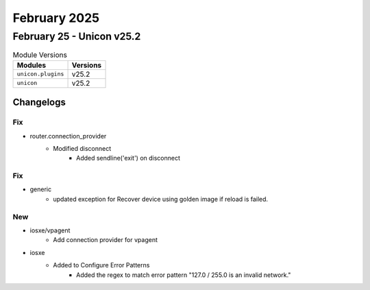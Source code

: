 February 2025
==========

February 25 - Unicon v25.2 
------------------------



.. csv-table:: Module Versions
    :header: "Modules", "Versions"

        ``unicon.plugins``, v25.2 
        ``unicon``, v25.2 




Changelogs
^^^^^^^^^^
--------------------------------------------------------------------------------
                                      Fix                                       
--------------------------------------------------------------------------------

* router.connection_provider
    * Modified disconnect
        * Added sendline('exit') on disconnect


--------------------------------------------------------------------------------
                                      Fix                                       
--------------------------------------------------------------------------------

* generic
    * updated exception for Recover device using golden image if reload is failed.


--------------------------------------------------------------------------------
                                      New                                       
--------------------------------------------------------------------------------

* iosxe/vpagent
    * Add connection provider for vpagent

* iosxe
    * Added to Configure Error Patterns
        * Added the regex to match error pattern "127.0 / 255.0 is an invalid network."


